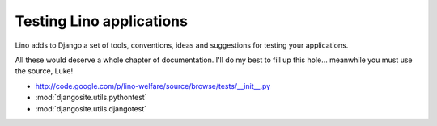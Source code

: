 =========================
Testing Lino applications
=========================

Lino adds to Django a set of tools, conventions, ideas and suggestions 
for testing your applications.

All these would deserve a whole chapter of documentation.
I'll do my best to fill up this hole... 
meanwhile you must use the source, Luke!

- http://code.google.com/p/lino-welfare/source/browse/tests/__init__.py
- :mod:`djangosite.utils.pythontest`
- :mod:`djangosite.utils.djangotest`

